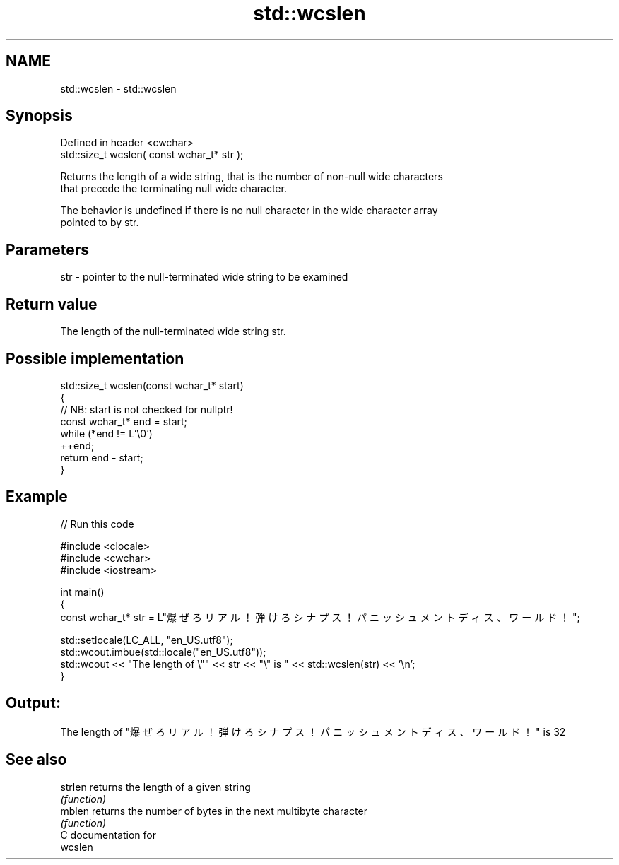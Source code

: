 .TH std::wcslen 3 "2024.06.10" "http://cppreference.com" "C++ Standard Libary"
.SH NAME
std::wcslen \- std::wcslen

.SH Synopsis
   Defined in header <cwchar>
   std::size_t wcslen( const wchar_t* str );

   Returns the length of a wide string, that is the number of non-null wide characters
   that precede the terminating null wide character.

   The behavior is undefined if there is no null character in the wide character array
   pointed to by str.

.SH Parameters

   str - pointer to the null-terminated wide string to be examined

.SH Return value

   The length of the null-terminated wide string str.

.SH Possible implementation

   std::size_t wcslen(const wchar_t* start)
   {
       // NB: start is not checked for nullptr!
       const wchar_t* end = start;
       while (*end != L'\\0')
           ++end;
       return end - start;
   }

.SH Example


// Run this code

 #include <clocale>
 #include <cwchar>
 #include <iostream>

 int main()
 {
     const wchar_t* str = L"爆ぜろリアル！弾けろシナプス！パニッシュメントディス、ワールド！";

     std::setlocale(LC_ALL, "en_US.utf8");
     std::wcout.imbue(std::locale("en_US.utf8"));
     std::wcout << "The length of \\"" << str << "\\" is " << std::wcslen(str) << '\\n';
 }

.SH Output:

 The length of "爆ぜろリアル！弾けろシナプス！パニッシュメントディス、ワールド！" is 32

.SH See also

   strlen returns the length of a given string
          \fI(function)\fP
   mblen  returns the number of bytes in the next multibyte character
          \fI(function)\fP
   C documentation for
   wcslen

